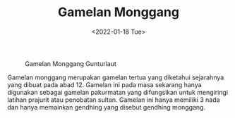 #+TITLE: Gamelan Monggang
#+TYPE: docs
#+DATE: <2022-01-18 Tue>
#+showthedate: show
#+CATEGORY: Instrumen Gamelan

#+CAPTION: Gamelan Monggang Gunturlaut
[[./gunturlaut.jpg]]

Gamelan monggang merupakan gamelan tertua yang diketahui sejarahnya yang dibuat pada abad 12. Gamelan ini pada masa sekarang hanya digunakan sebagai gamelan pakurmatan yang difungsikan untuk mengiringi latihan prajurit atau penobatan sultan. Gamelan ini hanya memiliki 3 nada dan hanya memainkan gendhing yang disebut gendhing monggang.
